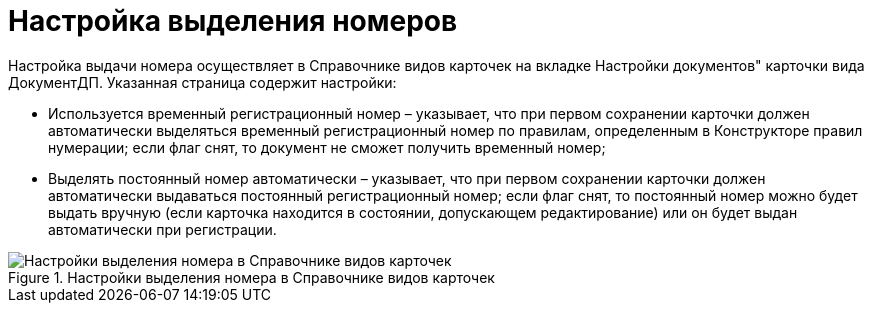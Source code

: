 = Настройка выделения номеров

Настройка выдачи номера осуществляет в Справочнике видов карточек на вкладке Настройки документов" карточки вида ДокументДП. Указанная страница содержит настройки:

* Используется временный регистрационный номер – указывает, что при первом сохранении карточки должен автоматически выделяться временный регистрационный номер по правилам, определенным в Конструкторе правил нумерации; если флаг снят, то документ не сможет получить временный номер;
* Выделять постоянный номер автоматически – указывает, что при первом сохранении карточки должен автоматически выдаваться постоянный регистрационный номер; если флаг снят, то постоянный номер можно будет выдать вручную (если карточка находится в состоянии, допускающем редактирование) или он будет выдан автоматически при регистрации.

image::ReferenceTypes_CardsDoc_SelectNumber.png[Настройки выделения номера в Справочнике видов карточек,title="Настройки выделения номера в Справочнике видов карточек"]
